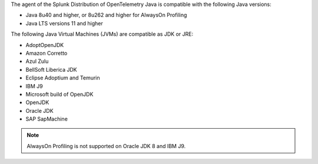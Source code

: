 The agent of the Splunk Distribution of OpenTelemetry Java is compatible with the following Java versions:

- Java 8u40 and higher, or 8u262 and higher for AlwaysOn Profiling
- Java LTS versions 11 and higher

The following Java Virtual Machines (JVMs) are compatible as JDK or JRE:

- AdoptOpenJDK
- Amazon Corretto
- Azul Zulu
- BellSoft Liberica JDK
- Eclipse Adoptium and Temurin
- IBM J9
- Microsoft build of OpenJDK
- OpenJDK
- Oracle JDK
- SAP SapMachine

.. note:: AlwaysOn Profiling is not supported on Oracle JDK 8 and IBM J9.
